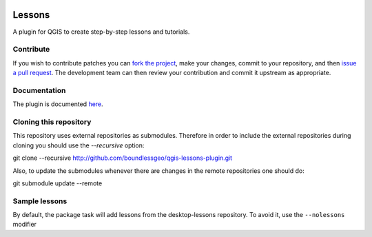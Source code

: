 .. image:: https://travis-ci.org/boundlessgeo/qgis-lessons-plugin.svg?branch=master
    :target: https://travis-ci.org/boundlessgeo/qgis-lessons-plugin

Lessons
=======

A plugin for QGIS to create step-by-step lessons and tutorials.

Contribute
----------

If you wish to contribute patches you can `fork the project <https://help.github.com/forking/>`_, make your changes, commit to your repository, and then `issue a pull request <http://help.github.com/pull-requests/>`_. The development team can then review your contribution and commit it upstream as appropriate.

Documentation
-------------

The plugin is documented `here <https://connect.boundlessgeo.com/docs/desktop/plugins/lessons/>`_.

Cloning this repository
-----------------------

This repository uses external repositories as submodules. Therefore in order to include the external repositories during cloning you should use the *--recursive* option:

git clone --recursive http://github.com/boundlessgeo/qgis-lessons-plugin.git

Also, to update the submodules whenever there are changes in the remote repositories one should do:

git submodule update --remote


Sample lessons
---------------

By default, the  package task will add lessons from the desktop-lessons repository. To avoid it, use the ``--nolessons`` modifier


